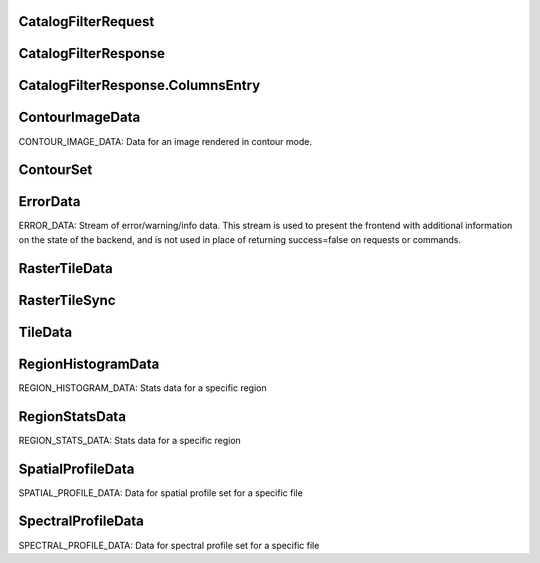 

.. CARTA.CatalogFilterRequest:

CatalogFilterRequest
^^^^^^^^^^^^^




+-------+------+-------+-------------+
| Field | Type | Label | Description |
+=======+======+=======+=============+
| file_id | sfixed32 |  |  |
+-------+------+-------+-------------+
| column_indices | int32 | repeated |  |
+-------+------+-------+-------------+
| filter_configs `FilterConfig <CARTA.FilterConfig>`__ repeated |  |
+-------+------+-------+-------------+
| subset_data_size | sfixed32 |  |  |
+-------+------+-------+-------------+
| subset_start_index | sfixed32 |  |  |
+-------+------+-------+-------------+
| image_bounds `CatalogImageBounds <CARTA.CatalogImageBounds>`__  |  |
+-------+------+-------+-------------+
| image_file_id | sfixed32 |  |  |
+-------+------+-------+-------------+
| region_id | sfixed32 |  |  |
+-------+------+-------+-------------+
| sort_column | string |  |  |
+-------+------+-------+-------------+
| sorting_type `SortingType <CARTA.SortingType>`__  |  |
+-------+------+-------+-------------+



.. CARTA.CatalogFilterResponse:

CatalogFilterResponse
^^^^^^^^^^^^^




+-------+------+-------+-------------+
| Field | Type | Label | Description |
+=======+======+=======+=============+
| file_id | sfixed32 |  |  |
+-------+------+-------+-------------+
| image_file_id | sfixed32 |  |  |
+-------+------+-------+-------------+
| region_id | sfixed32 |  |  |
+-------+------+-------+-------------+
| columns `CatalogFilterResponse.ColumnsEntry <CARTA.CatalogFilterResponse.ColumnsEntry>`__ repeated |  |
+-------+------+-------+-------------+
| subset_data_size | sfixed32 |  |  |
+-------+------+-------+-------------+
| subset_end_index | sfixed32 |  |  |
+-------+------+-------+-------------+
| progress | float |  |  |
+-------+------+-------+-------------+
| filter_data_size | sfixed32 |  |  |
+-------+------+-------+-------------+
| request_end_index | sfixed32 |  |  |
+-------+------+-------+-------------+



.. CARTA.CatalogFilterResponse.ColumnsEntry:

CatalogFilterResponse.ColumnsEntry
^^^^^^^^^^^^^




+-------+------+-------+-------------+
| Field | Type | Label | Description |
+=======+======+=======+=============+
| key | fixed32 |  |  |
+-------+------+-------+-------------+
| value `ColumnData <CARTA.ColumnData>`__  |  |
+-------+------+-------+-------------+






.. CARTA.ContourImageData:

ContourImageData
^^^^^^^^^^^^^

CONTOUR_IMAGE_DATA:
Data for an image rendered in contour mode.


+-------+------+-------+-------------+
| Field | Type | Label | Description |
+=======+======+=======+=============+
| file_id | sfixed32 |  | The file ID that the contour image corresponds to |
+-------+------+-------+-------------+
| reference_file_id | fixed32 |  | The file ID of the reference image that the contour vertices are mapped to |
+-------+------+-------+-------------+
| image_bounds `ImageBounds <CARTA.ImageBounds>`__  | The bounding box in the XY plane corresponding to the image data in pixel coordinates |
+-------+------+-------+-------------+
| channel | sfixed32 |  | The image channel used to generate the contours |
+-------+------+-------+-------------+
| stokes | sfixed32 |  | The image stokes parameter used to generate the contours |
+-------+------+-------+-------------+
| contour_sets `ContourSet <CARTA.ContourSet>`__ repeated | Each contour set consists of the contour level value, as well as a list of coordinates. The start_indices list is used to determine how to subdivide the coordinates list into separate poly-lines when rendering. |
+-------+------+-------+-------------+
| progress | double |  | Progress of the contour sets being sent. If this is zero, the message is assumed to contain the entire contour sets |
+-------+------+-------+-------------+



.. CARTA.ContourSet:

ContourSet
^^^^^^^^^^^^^




+-------+------+-------+-------------+
| Field | Type | Label | Description |
+=======+======+=======+=============+
| level | double |  |  |
+-------+------+-------+-------------+
| decimation_factor | int32 |  |  |
+-------+------+-------+-------------+
| raw_coordinates | bytes |  |  |
+-------+------+-------+-------------+
| raw_start_indices | bytes |  |  |
+-------+------+-------+-------------+
| uncompressed_coordinates_size | int32 |  |  |
+-------+------+-------+-------------+






.. CARTA.ErrorData:

ErrorData
^^^^^^^^^^^^^

ERROR_DATA:
Stream of error/warning/info data. This stream is used to present the frontend with additional information on
the state of the backend, and is not used in place of returning success=false on requests or commands.


+-------+------+-------+-------------+
| Field | Type | Label | Description |
+=======+======+=======+=============+
| severity `ErrorSeverity <CARTA.ErrorSeverity>`__  | The severity of the error. Critical errors are reserved for errors that would normally require the user to restart the program or reload the page |
+-------+------+-------+-------------+
| tags | string | repeated | A list of strings describing the error type, that the frontend can interpret and react to. For example, “file_io” or “memory”. |
+-------+------+-------+-------------+
| message | string |  | The error message |
+-------+------+-------+-------------+
| data | string |  | Accompanying error data. For example, if an error has the “file_io” tag, the frontend would expect the data field to contain the file ID of the offending file. |
+-------+------+-------+-------------+






.. CARTA.RasterTileData:

RasterTileData
^^^^^^^^^^^^^




+-------+------+-------+-------------+
| Field | Type | Label | Description |
+=======+======+=======+=============+
| file_id | sfixed32 |  | The file ID that the raster image corresponds to |
+-------+------+-------+-------------+
| channel | sfixed32 |  | The image channel (z-coordinate) |
+-------+------+-------+-------------+
| stokes | sfixed32 |  | The image stokes coordinate |
+-------+------+-------+-------------+
| compression_type `CompressionType <CARTA.CompressionType>`__  | The compression algorithm used. |
+-------+------+-------+-------------+
| compression_quality | float |  | Compression quality switch |
+-------+------+-------+-------------+
| animation_id | sfixed32 |  | The ID of the animation (if any) |
+-------+------+-------+-------------+
| tiles `TileData <CARTA.TileData>`__ repeated | List of tile data |
+-------+------+-------+-------------+



.. CARTA.RasterTileSync:

RasterTileSync
^^^^^^^^^^^^^




+-------+------+-------+-------------+
| Field | Type | Label | Description |
+=======+======+=======+=============+
| file_id | sfixed32 |  | The file ID that the raster image corresponds to |
+-------+------+-------+-------------+
| channel | sfixed32 |  | The image channel (z-coordinate) |
+-------+------+-------+-------------+
| stokes | sfixed32 |  | The image stokes coordinate |
+-------+------+-------+-------------+
| animation_id | sfixed32 |  | The ID of the animation (if any) |
+-------+------+-------+-------------+
| end_sync | bool |  | Is this a start or end sync message? |
+-------+------+-------+-------------+



.. CARTA.TileData:

TileData
^^^^^^^^^^^^^




+-------+------+-------+-------------+
| Field | Type | Label | Description |
+=======+======+=======+=============+
| layer | sfixed32 |  | Tile layer coordinate |
+-------+------+-------+-------------+
| x | sfixed32 |  | Tile x coordinate |
+-------+------+-------+-------------+
| y | sfixed32 |  | Tile y coordinate |
+-------+------+-------+-------------+
| width | sfixed32 |  | Width of the tile data. If this is left as zero, the default tile size should be used |
+-------+------+-------+-------------+
| height | sfixed32 |  | Height of the tile data. If this is left as zero, the default tile size should be used |
+-------+------+-------+-------------+
| image_data | bytes |  | Image data. For uncompressed data, this is converted into FP32, while for compressed data, this is passed to the compression library for decompression. |
+-------+------+-------+-------------+
| nan_encodings | bytes |  | Run-length encodings of NaN values. These values are used to restore the NaN values after decompression. |
+-------+------+-------+-------------+






.. CARTA.RegionHistogramData:

RegionHistogramData
^^^^^^^^^^^^^

REGION_HISTOGRAM_DATA:
Stats data for a specific region


+-------+------+-------+-------------+
| Field | Type | Label | Description |
+=======+======+=======+=============+
| file_id | sfixed32 |  | The file ID that the profile corresponds to |
+-------+------+-------+-------------+
| region_id | sfixed32 |  | The region_id corresponding to these histograms. If the histograms correspond to the entire current 2D image, the region ID has a value of -1. |
+-------+------+-------+-------------+
| stokes | sfixed32 |  | The image stokes parameter used to generate the profiles |
+-------+------+-------+-------------+
| histograms `Histogram <CARTA.Histogram>`__ repeated | array of histograms of the current region |
+-------+------+-------+-------------+
| progress | float |  | Progress indicator, in the case of partial histogram results being sent |
+-------+------+-------+-------------+






.. CARTA.RegionStatsData:

RegionStatsData
^^^^^^^^^^^^^

REGION_STATS_DATA:
Stats data for a specific region


+-------+------+-------+-------------+
| Field | Type | Label | Description |
+=======+======+=======+=============+
| file_id | sfixed32 |  | The file ID that the profile corresponds to |
+-------+------+-------+-------------+
| region_id | sfixed32 |  | The region_id corresponding to this profile. If the statistics data corresponds to the entire current 2D image, the region ID has a value of -1. |
+-------+------+-------+-------------+
| channel | sfixed32 |  | The image channel used to generate the statistics |
+-------+------+-------+-------------+
| stokes | sfixed32 |  | The image stokes parameter used to generate the profiles |
+-------+------+-------+-------------+
| statistics `StatisticsValue <CARTA.StatisticsValue>`__ repeated | Array of statistics values, each corresponding to a particular measurement, such as max, min, mean, etc |
+-------+------+-------+-------------+






.. CARTA.SpatialProfileData:

SpatialProfileData
^^^^^^^^^^^^^

SPATIAL_PROFILE_DATA:
Data for spatial profile set for a specific file


+-------+------+-------+-------------+
| Field | Type | Label | Description |
+=======+======+=======+=============+
| file_id | sfixed32 |  | The file ID that the profile corresponds to |
+-------+------+-------+-------------+
| region_id | sfixed32 |  | The region_id corresponding to this profile. If the profile corresponds to the cursor position, the region ID is zero. |
+-------+------+-------+-------------+
| x | sfixed32 |  | The pixel X-coordinate of the profile set |
+-------+------+-------+-------------+
| y | sfixed32 |  | The pixel Y-coordinate of the profile set |
+-------+------+-------+-------------+
| channel | sfixed32 |  | The image channel used to generate the profiles |
+-------+------+-------+-------------+
| stokes | sfixed32 |  | The image stokes parameter used to generate the profiles |
+-------+------+-------+-------------+
| value | float |  | The value of the image at the given coordinates |
+-------+------+-------+-------------+
| profiles `SpatialProfile <CARTA.SpatialProfile>`__ repeated | Spatial profiles for each required profile type |
+-------+------+-------+-------------+






.. CARTA.SpectralProfileData:

SpectralProfileData
^^^^^^^^^^^^^

SPECTRAL_PROFILE_DATA:
Data for spectral profile set for a specific file


+-------+------+-------+-------------+
| Field | Type | Label | Description |
+=======+======+=======+=============+
| file_id | sfixed32 |  | The file ID that the profile corresponds to |
+-------+------+-------+-------------+
| region_id | sfixed32 |  | The region ID that the stats data corresponds to. If the profile corresponds to the cursor position, the region ID has a value of 0. |
+-------+------+-------+-------------+
| stokes | sfixed32 |  | The image stokes parameter used to generate the profiles |
+-------+------+-------+-------------+
| progress | float |  | Progress indicator, in the case of partial profile results being sent. If the profile calculations are time-consuming, regular updates should be sent to the frontend. If the data is complete, progress >= 1. |
+-------+------+-------+-------------+
| profiles `SpectralProfile <CARTA.SpectralProfile>`__ repeated | Spatial profiles for each required profile type |
+-------+------+-------+-------------+





